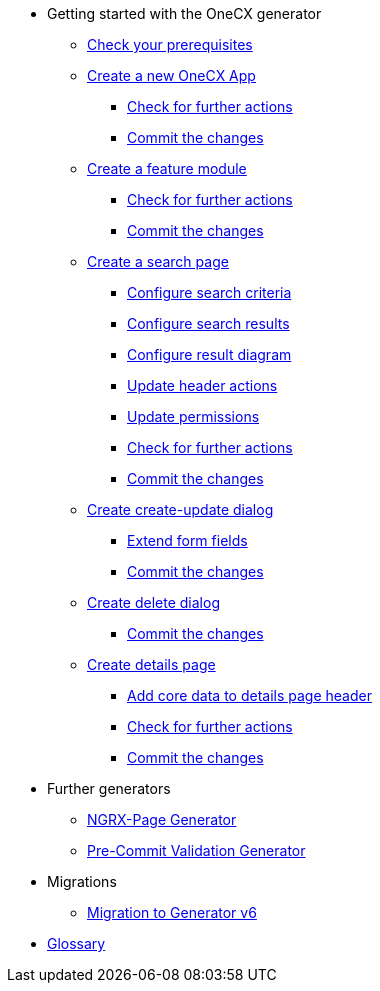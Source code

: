 * Getting started with the OneCX generator
** xref:getting_started/prerequisites.adoc[Check your prerequisites]
** xref:getting_started/new-onecx-app.adoc[Create a new OneCX App]
*** xref:getting_started/basic-onecx-app/further-actions.adoc[Check for further actions]
*** xref:getting_started/basic-onecx-app/commit-changes.adoc[Commit the changes]
** xref:getting_started/feature-module.adoc[Create a feature module]
*** xref:getting_started/feature/further-actions.adoc[Check for further actions]
*** xref:getting_started/feature/commit-changes.adoc[Commit the changes]
** xref:getting_started/search-page.adoc[Create a search page]
*** xref:getting_started/search/configure-search-criteria.adoc[Configure search criteria]
*** xref:getting_started/search/configure-search-results.adoc[Configure search results]
*** xref:getting_started/search/configure-result-diagram.adoc[Configure result diagram]
*** xref:getting_started/search/update-header-actions.adoc[Update header actions]
*** xref:getting_started/search/update-permissions.adoc[Update permissions]
*** xref:getting_started/search/further-actions.adoc[Check for further actions]
*** xref:getting_started/search/commit-changes.adoc[Commit the changes]
** xref:getting_started/create-update-dialog.adoc[Create create-update dialog]
*** xref:getting_started/create-update/extend-form-fields.adoc[Extend form fields]
*** xref:getting_started/create-update/commit-changes.adoc[Commit the changes]
** xref:getting_started/delete-dialog.adoc[Create delete dialog]
*** xref:getting_started/delete/commit-changes.adoc[Commit the changes]
** xref:getting_started/details-page.adoc[Create details page]
*** xref:getting_started/details/core-data.adoc[Add core data to details page header]
*** xref:getting_started/details/further-actions.adoc[Check for further actions]
*** xref:getting_started/details/commit-changes.adoc[Commit the changes]
* Further generators
** xref:further_generators/ngrx-page/ngrx-page.adoc[NGRX-Page Generator]
** xref:further_generators/pre-commit-validation.adoc[Pre-Commit Validation Generator]
* Migrations
** xref:migrations/migrate-to-v6.adoc[Migration to Generator v6]
* xref:getting_started/glossary.adoc[Glossary]